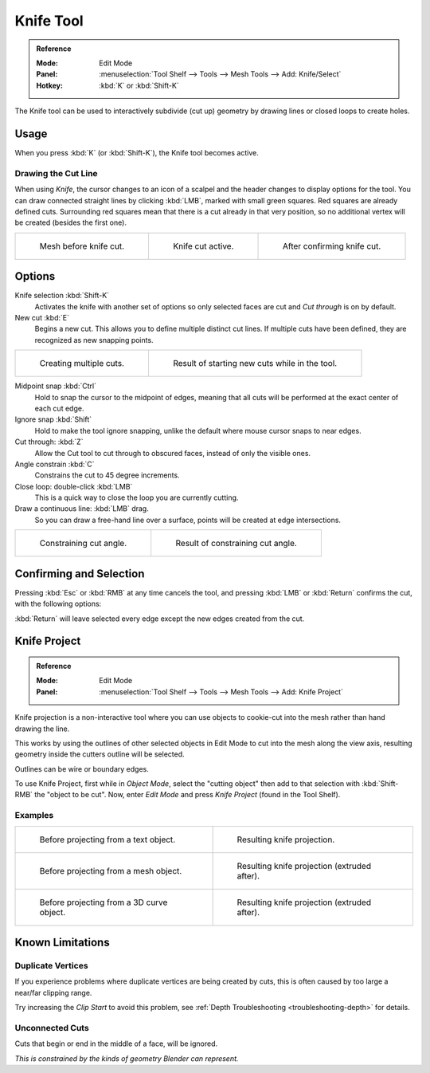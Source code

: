 .. _bpy.ops.mesh.knife:
.. _tool-mesh-knife:

**********
Knife Tool
**********

.. admonition:: Reference
   :class: refbox

   :Mode:      Edit Mode
   :Panel:     :menuselection:`Tool Shelf --> Tools --> Mesh Tools --> Add: Knife/Select`
   :Hotkey:    :kbd:`K` or :kbd:`Shift-K`

The Knife tool can be used to interactively subdivide (cut up)
geometry by drawing lines or closed loops to create holes.


Usage
=====

When you press :kbd:`K` (or :kbd:`Shift-K`), the Knife tool becomes active.


Drawing the Cut Line
--------------------

When using *Knife*, the cursor changes to an icon of a scalpel
and the header changes to display options for the tool.
You can draw connected straight lines by clicking :kbd:`LMB`,
marked with small green squares. Red squares are already defined cuts.
Surrounding red squares mean that there is a cut already in that very position,
so no additional vertex will be created (besides the first one).

.. list-table::

   * - .. figure:: /images/modeling_meshes_editing_subdividing_knife_line-before.png
          :width: 200px

          Mesh before knife cut.

     - .. figure:: /images/modeling_meshes_editing_subdividing_knife_line-active.png
          :width: 200px

          Knife cut active.

     - .. figure:: /images/modeling_meshes_editing_subdividing_knife_line-after.png
          :width: 200px

          After confirming knife cut.


Options
=======

Knife selection :kbd:`Shift-K`
   Activates the knife with another set of options so only selected faces are cut and
   *Cut through* is on by default.

New cut :kbd:`E`
   Begins a new cut. This allows you to define multiple distinct cut lines.
   If multiple cuts have been defined, they are recognized as new snapping points.

.. list-table::

   * - .. figure:: /images/modeling_meshes_editing_subdividing_knife_multiple-before.png
          :width: 320px

          Creating multiple cuts.

     - .. figure:: /images/modeling_meshes_editing_subdividing_knife_multiple-after.png
          :width: 320px

          Result of starting new cuts while in the tool.

Midpoint snap :kbd:`Ctrl`
   Hold to snap the cursor to the midpoint of edges,
   meaning that all cuts will be performed at the exact center of each cut edge.
Ignore snap :kbd:`Shift`
   Hold to make the tool ignore snapping,
   unlike the default where mouse cursor snaps to near edges.
Cut through: :kbd:`Z`
   Allow the Cut tool to cut through to obscured faces, instead of only the visible ones.
Angle constrain :kbd:`C`
   Constrains the cut to 45 degree increments.
Close loop: double-click :kbd:`LMB`
   This is a quick way to close the loop you are currently cutting.
Draw a continuous line: :kbd:`LMB` drag.
   So you can draw a free-hand line over a surface,
   points will be created at edge intersections.

.. list-table::

   * - .. figure:: /images/modeling_meshes_editing_subdividing_knife_angle-before.png
          :width: 320px

          Constraining cut angle.

     - .. figure:: /images/modeling_meshes_editing_subdividing_knife_angle-after.png
          :width: 320px

          Result of constraining cut angle.


Confirming and Selection
========================

Pressing :kbd:`Esc` or :kbd:`RMB` at any time cancels the tool,
and pressing :kbd:`LMB` or :kbd:`Return` confirms the cut, with the following options:

:kbd:`Return` will leave selected every edge except the new edges created from the cut.


Knife Project
=============

.. admonition:: Reference
   :class: refbox

   :Mode:      Edit Mode
   :Panel:     :menuselection:`Tool Shelf --> Tools --> Mesh Tools --> Add: Knife Project`

Knife projection is a non-interactive tool where you can use objects to cookie-cut into
the mesh rather than hand drawing the line.

This works by using the outlines of other selected objects in Edit Mode to cut into the mesh
along the view axis, resulting geometry inside the cutters outline will be selected.

Outlines can be wire or boundary edges.

To use Knife Project, first while in *Object Mode*, select the "cutting object"
then add to that selection with :kbd:`Shift-RMB` the "object to be cut".
Now, enter *Edit Mode* and press *Knife Project* (found in the Tool Shelf).

.. seealso::

   :doc:`3D View Alignment </editors/3dview/navigate/align>` to adjust the projection axis.


Examples
--------

.. list-table::

   * - .. figure:: /images/modeling_meshes_editing_subdividing_knife_project-text-before.jpg
          :width: 320px

          Before projecting from a text object.

     - .. figure:: /images/modeling_meshes_editing_subdividing_knife_project-text-after.jpg
          :width: 320px

          Resulting knife projection.

   * - .. figure:: /images/modeling_meshes_editing_subdividing_knife_project-mesh-before.jpg
          :width: 320px

          Before projecting from a mesh object.

     - .. figure:: /images/modeling_meshes_editing_subdividing_knife_project-mesh-after.jpg
          :width: 320px

          Resulting knife projection (extruded after).

   * - .. figure:: /images/modeling_meshes_editing_subdividing_knife_project-curve-before.png
          :width: 320px

          Before projecting from a 3D curve object.

     - .. figure:: /images/modeling_meshes_editing_subdividing_knife_project-curve-after.jpg
          :width: 320px

          Resulting knife projection (extruded after).


Known Limitations
=================

Duplicate Vertices
------------------

If you experience problems where duplicate vertices are being created by cuts,
this is often caused by too large a near/far clipping range.

Try increasing the *Clip Start* to avoid this problem,
see :ref:`Depth Troubleshooting <troubleshooting-depth>` for details.


Unconnected Cuts
----------------

Cuts that begin or end in the middle of a face, will be ignored.

*This is constrained by the kinds of geometry Blender can represent.*
